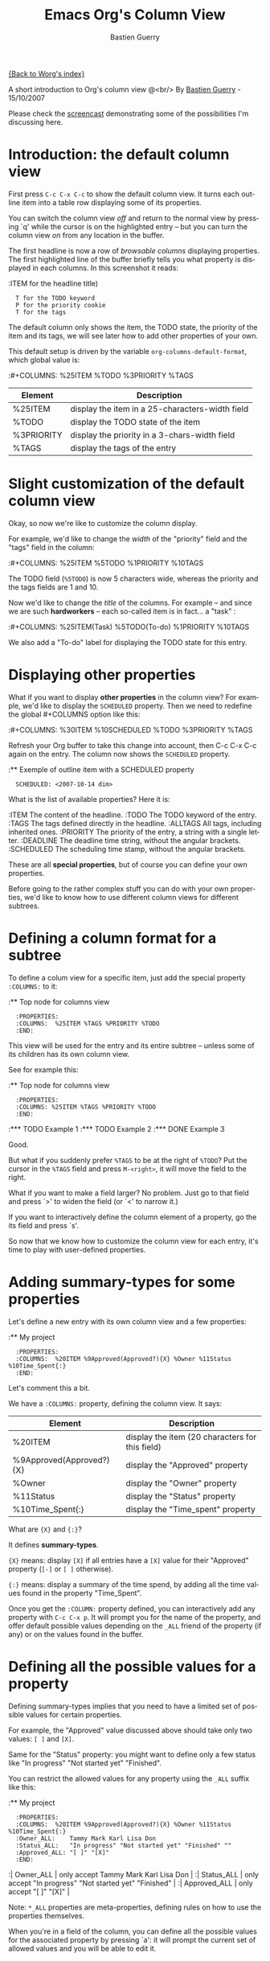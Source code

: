 #+TITLE:     Emacs Org's Column View 
#+AUTHOR:    Bastien Guerry
#+EMAIL:     bzg@altern.org
#+SEQ_TODO:  TODO DONE
#+OPTIONS:   H:3 num:t toc:t 
#+LANGUAGE:  en
#+OPTIONS:   H:3 num:nil toc:t \n:nil @:t ::t |:t ^:nil f:t *:t TeX:t LaTeX:t skip:nil p:nil

[[file:../index.org][{Back to Worg's index}]]

A short introduction to Org's column view @<br/>
By [[mailto:bzg%20AT%20altern%20DOT%20org][Bastien Guerry]] - 15/10/2007

Please check the [[file:org-column-screencast.org][screencast]] demonstrating some of the possibilities I'm
discussing here.

* Introduction: the default column view

First press =C-c C-x C-c= to show the default column view.  It turns
each outline item into a table row displaying some of its properties.

[[file:../images/org-col-default-view.png][file:../images/thumbs/org-col-default-view.png]]

You can switch the column view /off/ and return to the normal view by
pressing `q' while the cursor is on the highlighted entry -- but you can
turn the column view /on/ from any location in the buffer.

The first headline is now a row of /browsable columns/ displaying
properties. The first highlighted line of the buffer briefly tells you
what property is displayed in each columns.  In this screenshot it
reads:

:ITEM for the headline title) 
:   T for the TODO keyword  
:   P for the priority cookie
:   T for the tags

The default column only shows the item, the TODO state, the priority of
the item and its tags, we will see later how to add other properties of
your own.

This default setup is driven by the variable
=org-columns-default-format=, which global value is:

:#+COLUMNS: %25ITEM %TODO %3PRIORITY %TAGS

| Element    | Description                                     |
|------------+-------------------------------------------------|
| %25ITEM    | display the item in a 25-characters-width field |
| %TODO      | display the TODO state of the item              |
| %3PRIORITY | display the priority in a 3-chars-width field   |
| %TAGS      | display the tags of the entry                   |

* Slight customization of the default column view

Okay, so now we're like to customize the column display.  

For example, we'd like to change the /width/ of the "priority" field and
the "tags" field in the column:

:#+COLUMNS: %25ITEM %5TODO %1PRIORITY %10TAGS

[[file:../images/org-col-default-customized-view1.png][file:../images/thumbs/org-col-default-customized-view1.png]]


The TODO field (=%5TODO=) is now 5 characters wide, whereas the priority
and the tags fields are 1 and 10.

Now we'd like to change the /title/ of the columns.  For example -- and
since we are such *hardworkers* -- each so-called item is in fact... a
"task" :

:#+COLUMNS: %25ITEM(Task) %5TODO(To-do) %1PRIORITY %10TAGS

[[file:../images/org-col-default-customized-view2.png][file:../images/thumbs/org-col-default-customized-view2.png]]

We also add a "To-do" label for displaying the TODO state for this
entry.

* Displaying other properties

What if you want to display *other properties* in the column view? For
example, we'd like to display the =SCHEDULED= property. Then we need to
redefine the global #+COLUMNS option like this:

:#+COLUMNS: %30ITEM %10SCHEDULED %TODO %3PRIORITY %TAGS

Refresh your Org buffer to take this change into account, then C-c C-x
C-c again on the entry.  The column now shows the =SCHEDULED= property.

[[file:../images/org-col-default-customized-view3.png][file:../images/thumbs/org-col-default-customized-view3.png]]

:** Exemple of outline item with a SCHEDULED property
:   SCHEDULED: <2007-10-14 dim>

What is the list of available properties?  Here it is:

:ITEM         The content of the headline.
:TODO         The TODO keyword of the entry.
:TAGS         The tags defined directly in the headline.
:ALLTAGS      All tags, including inherited ones.
:PRIORITY     The priority of the entry, a string with a single letter.
:DEADLINE     The deadline time string, without the angular brackets.
:SCHEDULED    The scheduling time stamp, without the angular brackets.

These are all *special properties*, but of course you can define your
own properties.

Before going to the rather complex stuff you can do with your own
properties, we'd like to know how to use different column views for
different subtrees.

* Defining a column format for a subtree

To define a colum view for a specific item, just add the special
property =:COLUMNS:= to it:

:** Top node for columns view
:   :PROPERTIES:
:   :COLUMNS:  %25ITEM %TAGS %PRIORITY %TODO
:   :END:

This view will be used for the entry and its entire subtree -- unless
some of its children has its own column view.

See for example this:

:** Top node for columns view
:   :PROPERTIES:
:   :COLUMNS: %25ITEM %TAGS %PRIORITY %TODO
:   :END:
:*** TODO Example 1
:*** TODO Example 2
:*** DONE Example 3

[[file:../images/org-col-default-customized-view4.png][file:../images/thumbs/org-col-default-customized-view4.png]]

Good.

But what if you suddenly prefer =%TAGS= to be at the right of =%TODO=?
Put the cursor in the =%TAGS= field and press =M-<right>=, it will move
the field to the right.

What if you want to make a field larger?  No problem.  Just go to that
field and press `>' to widen the field (or `<' to narrow it.)

If you want to interactively define the column element of a property, go
the its field and press `s'.

So now that we know how to customize the column view for each entry,
it's time to play with user-defined properties.

* Adding summary-types for some properties

Let's define a new entry with its own column view and a few properties:

:** My project 
:   :PROPERTIES:
:   :COLUMNS:  %20ITEM %9Approved(Approved?){X} %Owner %11Status %10Time_Spent{:}
:   :END:

[[file:../images/org-col-default-customized-view5.png][file:../images/thumbs/org-col-default-customized-view5.png]]

Let's comment this a bit.

We have a =:COLUMNS:= property, defining the column view. It says:

| Element                  | Description                                     |
|--------------------------+-------------------------------------------------|
| %20ITEM                  | display the item (20 characters for this field) |
| %9Approved(Approved?){X} | display the "Approved" property                 |
| %Owner                   | display the "Owner" property                    |
| %11Status                | display the "Status" property                   |
| %10Time_Spent{:}         | display the "Time_spent" property               |

What are ={X}= and ={:}=?  

It defines *summary-types*.

={X}= means: display =[X]= if all entries have a =[X]= value for their
"Approved" property (=[-]= or =[ ]= otherwise).

={:}= means: display a summary of the time spend, by adding all the time
values found in the property "Time_Spent".

Once you get the =:COLUMN:= property defined, you can interactively add
any property with =C-c C-x p=.  It will prompt you for the name of the
property, and offer default possible values depending on the =_ALL=
friend of the property (if any) or on the values found in the buffer.

* Defining all the possible values for a property

Defining summary-types implies that you need to have a limited set of
possible values for certain properties.

For example, the "Approved" value discussed above should take only two
values: =[ ]= and =[X]=.

Same for the "Status" property: you might want to define only a few
status like "In progress" "Not started yet" "Finished".

You can restrict the allowed values for any property using the =_ALL=
suffix like this:

:** My project 
:   :PROPERTIES:
:   :COLUMNS:  %20ITEM %9Approved(Approved?){X} %Owner %11Status %10Time_Spent{:}
:   :Owner_ALL:    Tammy Mark Karl Lisa Don
:   :Status_ALL:   "In progress" "Not started yet" "Finished" ""
:   :Approved_ALL: "[ ]" "[X]"
:   :END:

:| Owner_ALL    | only accept Tammy Mark Karl Lisa Don                   |
:| Status_ALL   | only accept "In progress" "Not started yet" "Finished" |
:| Approved_ALL | only accept "[ ]" "[X]"                                |

Note: =*_ALL= properties are meta-properties, defining rules on how to
use the properties themselves.

When you're in a field of the column, you can define all the possible
values for the associated property by pressing `a': it will prompt the
current set of allowed values and you will be able to edit it.

* Complete example with three items in the subtree

Here is a example on how the column view affect the display of an entry
and its subtree.  Take it and test it.

:** My project 
:   :PROPERTIES:
:   :COLUMNS:  %20ITEM %9Approved(Approved?){X} %Owner %11Status %10Time_Spent{:}
:   :Owner_ALL:    Tammy Mark Karl Lisa Don
:   :Status_ALL:   "In progress" "Not started yet" "Finished" ""
:   :Approved_ALL: "[ ]" "[X]"
:   :END:
:
:*** Item 1
:    :PROPERTIES:
:    :Owner:    Tammy
:    :Time_spent:   1:45
:    :Status:   Finished
:    :END:
:
:*** Item 2
:    :PROPERTIES:
:    :Owner:    Tammy
:    :Status:   In progress
:    :Time_spent:   0:15
:    :END:
:
:*** Item 3
:    :PROPERTIES:
:    :Owner:    Lisa
:    :Status:   Not started yet
:    :Approved: [X]
:    :END:
 
* Editing properties from the column view

So far, so good.  But one great thing about the column view is that it
lets you access and edit any property very quickly.

See this:

:** My project 
:   :PROPERTIES:
:   :COLUMNS:  %20ITEM %10Approved(Approved?){X} %Owner %11Status %10Time_Spent{:}
:   :Owner_ALL:    Tammy Mark Karl Lisa Don
:   :Status_ALL:   "In progress" "Not started yet" "Finished" ""
:   :Approved_ALL: "[ ]" "[X]"
:   :END:

Use `v' to display the field value in the minibuffer.

Use `e' to interactively select/edit the value.

Use `S-left/right' to cycle through the allowed values in a field.

Use `a' to edit the allowed values for this property.

Nice, isn't?

* Conclusion: more to come

Okay, that's all for today. But let me drop two last hints to let you
explore column views further:

- =#1= You can use the column view and cycle through visibility.
- =#2= The column view also works in agenda buffers.

I guess this is already suggestive enough...

Enjoy!

- http://orgmode.org/
- http://orgmode.org/org.html#Column-view
- http://www.cognition.ens.fr/~guerry/bastien-org-mode.php

[[file:bastien-org-mode.org][Back to Bastien's org page]]



